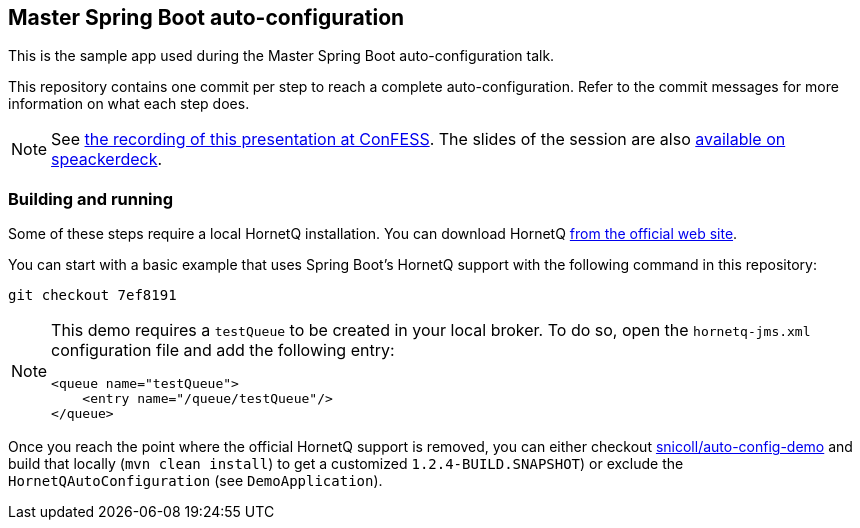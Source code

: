 == Master Spring Boot auto-configuration

This is the sample app used during the Master Spring Boot auto-configuration talk.

This repository contains one commit per step to reach a complete auto-configuration. Refer to the commit messages for more information on what each step does.

NOTE: See https://www.youtube.com/watch?v=1-aYpw2TltA[the recording of this presentation at ConFESS]. The slides of the session are also https://speakerdeck.com/snicoll/master-spring-boot-auto-configuration[available on speackerdeck].

=== Building and running

Some of these steps require a local HornetQ installation. You can download HornetQ http://hornetq.jboss.org/downloads.html[from the official web site].

You can start with a basic example that uses Spring Boot's HornetQ support with the following command in this repository:

```
git checkout 7ef8191
```

[NOTE]
====
This demo requires a `testQueue` to be created in your local broker. To do so, open the `hornetq-jms.xml` configuration file and add the following entry:
```xml
<queue name="testQueue">
    <entry name="/queue/testQueue"/>
</queue>
```
====

Once you reach the point where the official HornetQ support is removed, you can either checkout https://github.com/snicoll/spring-boot/tree/auto-config-demo[snicoll/auto-config-demo] and build that locally (`mvn clean install`) to get a customized `1.2.4-BUILD.SNAPSHOT`) or exclude the `HornetQAutoConfiguration` (see `DemoApplication`).
